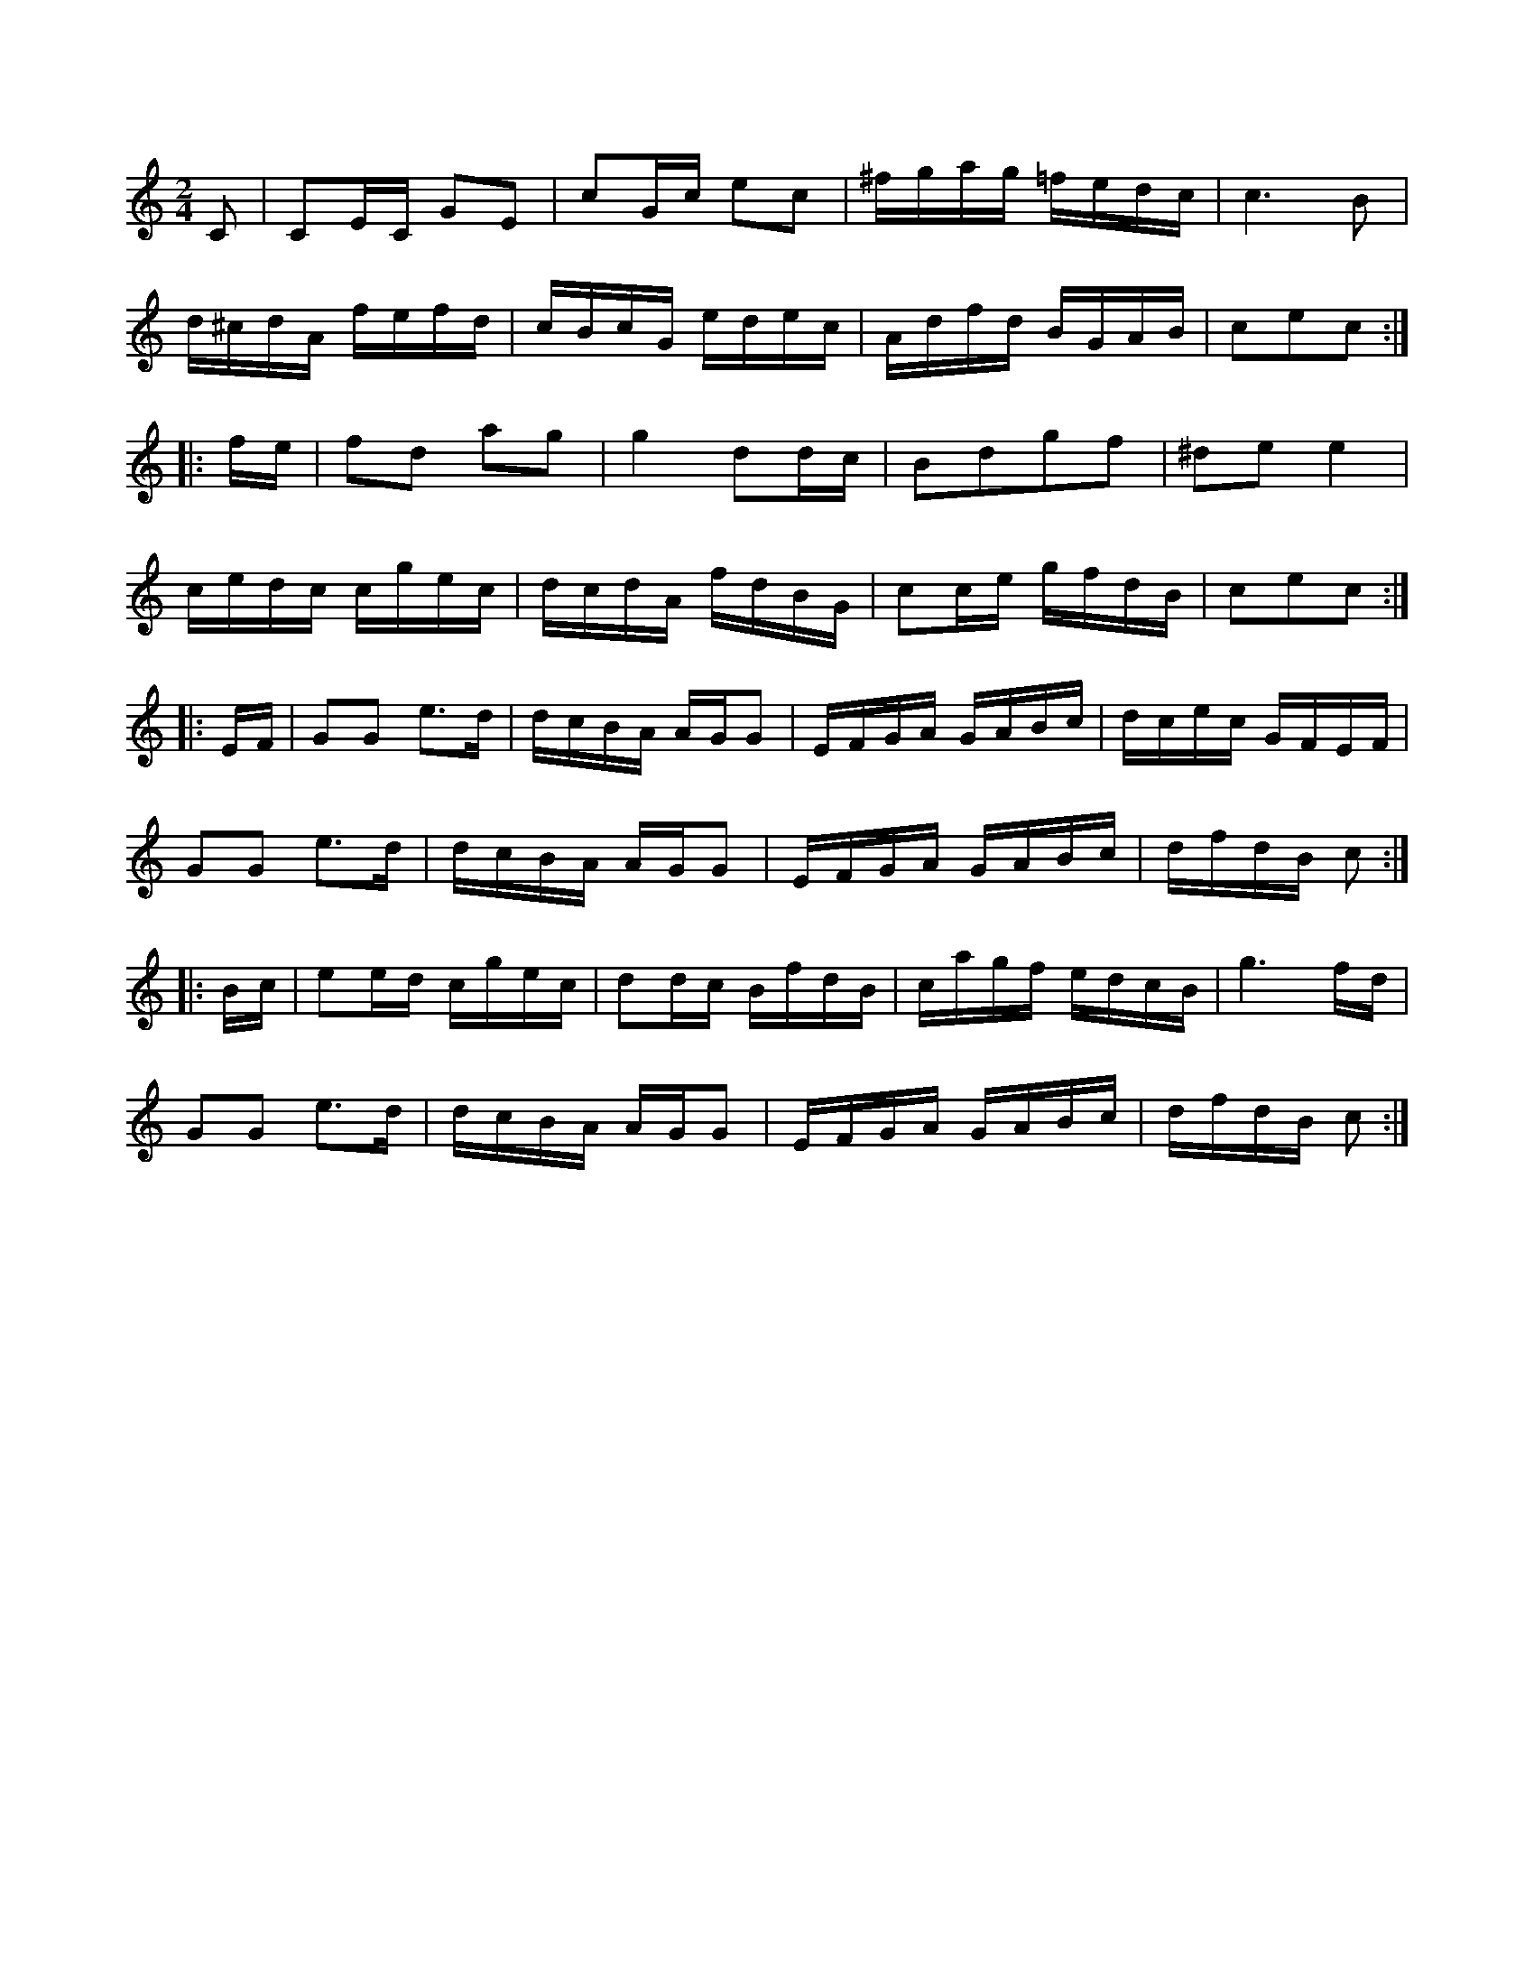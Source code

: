 X:641
T:
S:Efter fanjunkaren Lindbohm m. fl.
R:kadrilj
M:2/4
L:1/16
K:C
C2|C2EC G2E2|c2Gc e2c2|^fgag =fedc|c6 B2|
d^cdA fefd|cBcG edec|Adfd BGAB|c2e2c2:|
|:fe|f2d2 a2g2|g4 d2dc|B2d2g2f2|^d2e2 e4|
cedc cgec|dcdA fdBG|c2ce gfdB|c2e2c2:|
|:EF|G2G2 e3d|dcBA AGG2|EFGA GABc|dcec GFEF|
G2G2 e3d|dcBA AGG2|EFGA GABc|dfdB c2:|
|:Bc|e2ed cgec|d2dc BfdB|cagf edcB|g6 fd|
G2G2 e3d|dcBA AGG2|EFGA GABc|dfdB c2:|

